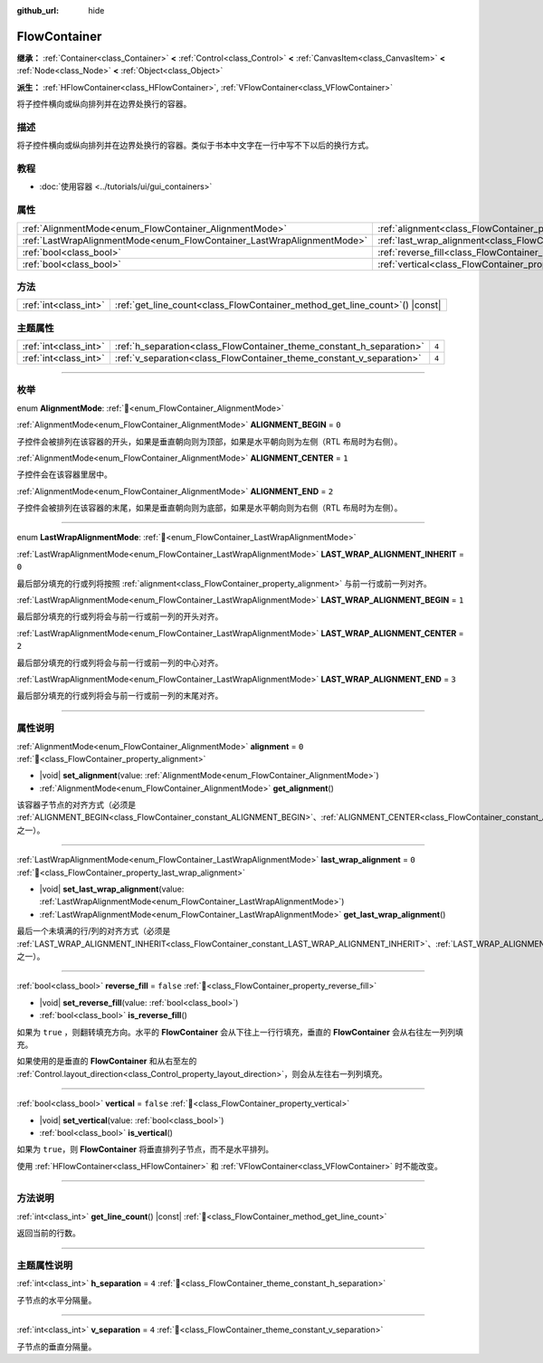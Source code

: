 :github_url: hide

.. DO NOT EDIT THIS FILE!!!
.. Generated automatically from Godot engine sources.
.. Generator: https://github.com/godotengine/godot/tree/4.3/doc/tools/make_rst.py.
.. XML source: https://github.com/godotengine/godot/tree/4.3/doc/classes/FlowContainer.xml.

.. _class_FlowContainer:

FlowContainer
=============

**继承：** :ref:`Container<class_Container>` **<** :ref:`Control<class_Control>` **<** :ref:`CanvasItem<class_CanvasItem>` **<** :ref:`Node<class_Node>` **<** :ref:`Object<class_Object>`

**派生：** :ref:`HFlowContainer<class_HFlowContainer>`, :ref:`VFlowContainer<class_VFlowContainer>`

将子控件横向或纵向排列并在边界处换行的容器。

.. rst-class:: classref-introduction-group

描述
----

将子控件横向或纵向排列并在边界处换行的容器。类似于书本中文字在一行中写不下以后的换行方式。

.. rst-class:: classref-introduction-group

教程
----

- :doc:`使用容器 <../tutorials/ui/gui_containers>`

.. rst-class:: classref-reftable-group

属性
----

.. table::
   :widths: auto

   +------------------------------------------------------------------------+------------------------------------------------------------------------------+-----------+
   | :ref:`AlignmentMode<enum_FlowContainer_AlignmentMode>`                 | :ref:`alignment<class_FlowContainer_property_alignment>`                     | ``0``     |
   +------------------------------------------------------------------------+------------------------------------------------------------------------------+-----------+
   | :ref:`LastWrapAlignmentMode<enum_FlowContainer_LastWrapAlignmentMode>` | :ref:`last_wrap_alignment<class_FlowContainer_property_last_wrap_alignment>` | ``0``     |
   +------------------------------------------------------------------------+------------------------------------------------------------------------------+-----------+
   | :ref:`bool<class_bool>`                                                | :ref:`reverse_fill<class_FlowContainer_property_reverse_fill>`               | ``false`` |
   +------------------------------------------------------------------------+------------------------------------------------------------------------------+-----------+
   | :ref:`bool<class_bool>`                                                | :ref:`vertical<class_FlowContainer_property_vertical>`                       | ``false`` |
   +------------------------------------------------------------------------+------------------------------------------------------------------------------+-----------+

.. rst-class:: classref-reftable-group

方法
----

.. table::
   :widths: auto

   +-----------------------+--------------------------------------------------------------------------------+
   | :ref:`int<class_int>` | :ref:`get_line_count<class_FlowContainer_method_get_line_count>`\ (\ ) |const| |
   +-----------------------+--------------------------------------------------------------------------------+

.. rst-class:: classref-reftable-group

主题属性
--------

.. table::
   :widths: auto

   +-----------------------+----------------------------------------------------------------------+-------+
   | :ref:`int<class_int>` | :ref:`h_separation<class_FlowContainer_theme_constant_h_separation>` | ``4`` |
   +-----------------------+----------------------------------------------------------------------+-------+
   | :ref:`int<class_int>` | :ref:`v_separation<class_FlowContainer_theme_constant_v_separation>` | ``4`` |
   +-----------------------+----------------------------------------------------------------------+-------+

.. rst-class:: classref-section-separator

----

.. rst-class:: classref-descriptions-group

枚举
----

.. _enum_FlowContainer_AlignmentMode:

.. rst-class:: classref-enumeration

enum **AlignmentMode**: :ref:`🔗<enum_FlowContainer_AlignmentMode>`

.. _class_FlowContainer_constant_ALIGNMENT_BEGIN:

.. rst-class:: classref-enumeration-constant

:ref:`AlignmentMode<enum_FlowContainer_AlignmentMode>` **ALIGNMENT_BEGIN** = ``0``

子控件会被排列在该容器的开头，如果是垂直朝向则为顶部，如果是水平朝向则为左侧（RTL 布局时为右侧）。

.. _class_FlowContainer_constant_ALIGNMENT_CENTER:

.. rst-class:: classref-enumeration-constant

:ref:`AlignmentMode<enum_FlowContainer_AlignmentMode>` **ALIGNMENT_CENTER** = ``1``

子控件会在该容器里居中。

.. _class_FlowContainer_constant_ALIGNMENT_END:

.. rst-class:: classref-enumeration-constant

:ref:`AlignmentMode<enum_FlowContainer_AlignmentMode>` **ALIGNMENT_END** = ``2``

子控件会被排列在该容器的末尾，如果是垂直朝向则为底部，如果是水平朝向则为右侧（RTL 布局时为左侧）。

.. rst-class:: classref-item-separator

----

.. _enum_FlowContainer_LastWrapAlignmentMode:

.. rst-class:: classref-enumeration

enum **LastWrapAlignmentMode**: :ref:`🔗<enum_FlowContainer_LastWrapAlignmentMode>`

.. _class_FlowContainer_constant_LAST_WRAP_ALIGNMENT_INHERIT:

.. rst-class:: classref-enumeration-constant

:ref:`LastWrapAlignmentMode<enum_FlowContainer_LastWrapAlignmentMode>` **LAST_WRAP_ALIGNMENT_INHERIT** = ``0``

最后部分填充的行或列将按照 :ref:`alignment<class_FlowContainer_property_alignment>` 与前一行或前一列对齐。

.. _class_FlowContainer_constant_LAST_WRAP_ALIGNMENT_BEGIN:

.. rst-class:: classref-enumeration-constant

:ref:`LastWrapAlignmentMode<enum_FlowContainer_LastWrapAlignmentMode>` **LAST_WRAP_ALIGNMENT_BEGIN** = ``1``

最后部分填充的行或列将会与前一行或前一列的开头对齐。

.. _class_FlowContainer_constant_LAST_WRAP_ALIGNMENT_CENTER:

.. rst-class:: classref-enumeration-constant

:ref:`LastWrapAlignmentMode<enum_FlowContainer_LastWrapAlignmentMode>` **LAST_WRAP_ALIGNMENT_CENTER** = ``2``

最后部分填充的行或列将会与前一行或前一列的中心对齐。

.. _class_FlowContainer_constant_LAST_WRAP_ALIGNMENT_END:

.. rst-class:: classref-enumeration-constant

:ref:`LastWrapAlignmentMode<enum_FlowContainer_LastWrapAlignmentMode>` **LAST_WRAP_ALIGNMENT_END** = ``3``

最后部分填充的行或列将会与前一行或前一列的末尾对齐。

.. rst-class:: classref-section-separator

----

.. rst-class:: classref-descriptions-group

属性说明
--------

.. _class_FlowContainer_property_alignment:

.. rst-class:: classref-property

:ref:`AlignmentMode<enum_FlowContainer_AlignmentMode>` **alignment** = ``0`` :ref:`🔗<class_FlowContainer_property_alignment>`

.. rst-class:: classref-property-setget

- |void| **set_alignment**\ (\ value\: :ref:`AlignmentMode<enum_FlowContainer_AlignmentMode>`\ )
- :ref:`AlignmentMode<enum_FlowContainer_AlignmentMode>` **get_alignment**\ (\ )

该容器子节点的对齐方式（必须是 :ref:`ALIGNMENT_BEGIN<class_FlowContainer_constant_ALIGNMENT_BEGIN>`\ 、\ :ref:`ALIGNMENT_CENTER<class_FlowContainer_constant_ALIGNMENT_CENTER>`\ 、\ :ref:`ALIGNMENT_END<class_FlowContainer_constant_ALIGNMENT_END>` 之一）。

.. rst-class:: classref-item-separator

----

.. _class_FlowContainer_property_last_wrap_alignment:

.. rst-class:: classref-property

:ref:`LastWrapAlignmentMode<enum_FlowContainer_LastWrapAlignmentMode>` **last_wrap_alignment** = ``0`` :ref:`🔗<class_FlowContainer_property_last_wrap_alignment>`

.. rst-class:: classref-property-setget

- |void| **set_last_wrap_alignment**\ (\ value\: :ref:`LastWrapAlignmentMode<enum_FlowContainer_LastWrapAlignmentMode>`\ )
- :ref:`LastWrapAlignmentMode<enum_FlowContainer_LastWrapAlignmentMode>` **get_last_wrap_alignment**\ (\ )

最后一个未填满的行/列的对齐方式（必须是 :ref:`LAST_WRAP_ALIGNMENT_INHERIT<class_FlowContainer_constant_LAST_WRAP_ALIGNMENT_INHERIT>`\ 、\ :ref:`LAST_WRAP_ALIGNMENT_BEGIN<class_FlowContainer_constant_LAST_WRAP_ALIGNMENT_BEGIN>`\ 、\ :ref:`LAST_WRAP_ALIGNMENT_CENTER<class_FlowContainer_constant_LAST_WRAP_ALIGNMENT_CENTER>`\ 、\ :ref:`LAST_WRAP_ALIGNMENT_END<class_FlowContainer_constant_LAST_WRAP_ALIGNMENT_END>` 之一）。

.. rst-class:: classref-item-separator

----

.. _class_FlowContainer_property_reverse_fill:

.. rst-class:: classref-property

:ref:`bool<class_bool>` **reverse_fill** = ``false`` :ref:`🔗<class_FlowContainer_property_reverse_fill>`

.. rst-class:: classref-property-setget

- |void| **set_reverse_fill**\ (\ value\: :ref:`bool<class_bool>`\ )
- :ref:`bool<class_bool>` **is_reverse_fill**\ (\ )

如果为 ``true`` ，则翻转填充方向。水平的 **FlowContainer** 会从下往上一行行填充，垂直的 **FlowContainer** 会从右往左一列列填充。

如果使用的是垂直的 **FlowContainer** 和从右至左的 :ref:`Control.layout_direction<class_Control_property_layout_direction>`\ ，则会从左往右一列列填充。

.. rst-class:: classref-item-separator

----

.. _class_FlowContainer_property_vertical:

.. rst-class:: classref-property

:ref:`bool<class_bool>` **vertical** = ``false`` :ref:`🔗<class_FlowContainer_property_vertical>`

.. rst-class:: classref-property-setget

- |void| **set_vertical**\ (\ value\: :ref:`bool<class_bool>`\ )
- :ref:`bool<class_bool>` **is_vertical**\ (\ )

如果为 ``true``\ ，则 **FlowContainer** 将垂直排列子节点，而不是水平排列。

使用 :ref:`HFlowContainer<class_HFlowContainer>` 和 :ref:`VFlowContainer<class_VFlowContainer>` 时不能改变。

.. rst-class:: classref-section-separator

----

.. rst-class:: classref-descriptions-group

方法说明
--------

.. _class_FlowContainer_method_get_line_count:

.. rst-class:: classref-method

:ref:`int<class_int>` **get_line_count**\ (\ ) |const| :ref:`🔗<class_FlowContainer_method_get_line_count>`

返回当前的行数。

.. rst-class:: classref-section-separator

----

.. rst-class:: classref-descriptions-group

主题属性说明
------------

.. _class_FlowContainer_theme_constant_h_separation:

.. rst-class:: classref-themeproperty

:ref:`int<class_int>` **h_separation** = ``4`` :ref:`🔗<class_FlowContainer_theme_constant_h_separation>`

子节点的水平分隔量。

.. rst-class:: classref-item-separator

----

.. _class_FlowContainer_theme_constant_v_separation:

.. rst-class:: classref-themeproperty

:ref:`int<class_int>` **v_separation** = ``4`` :ref:`🔗<class_FlowContainer_theme_constant_v_separation>`

子节点的垂直分隔量。

.. |virtual| replace:: :abbr:`virtual (本方法通常需要用户覆盖才能生效。)`
.. |const| replace:: :abbr:`const (本方法无副作用，不会修改该实例的任何成员变量。)`
.. |vararg| replace:: :abbr:`vararg (本方法除了能接受在此处描述的参数外，还能够继续接受任意数量的参数。)`
.. |constructor| replace:: :abbr:`constructor (本方法用于构造某个类型。)`
.. |static| replace:: :abbr:`static (调用本方法无需实例，可直接使用类名进行调用。)`
.. |operator| replace:: :abbr:`operator (本方法描述的是使用本类型作为左操作数的有效运算符。)`
.. |bitfield| replace:: :abbr:`BitField (这个值是由下列位标志构成位掩码的整数。)`
.. |void| replace:: :abbr:`void (无返回值。)`
